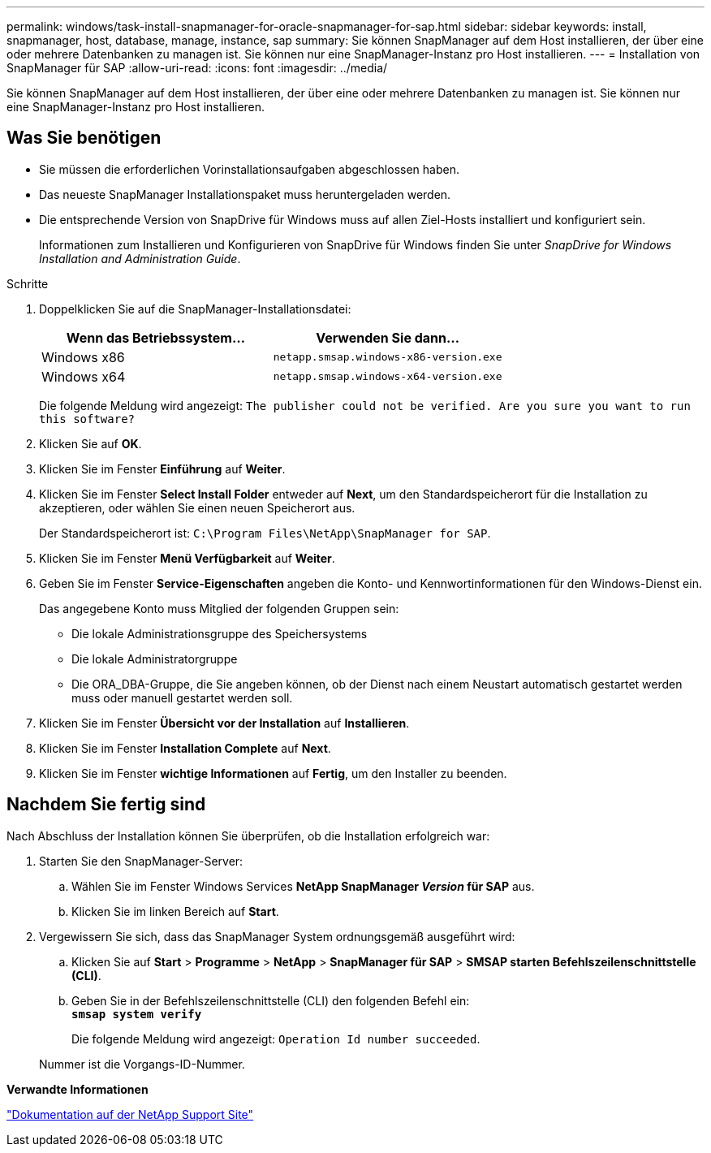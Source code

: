 ---
permalink: windows/task-install-snapmanager-for-oracle-snapmanager-for-sap.html 
sidebar: sidebar 
keywords: install, snapmanager, host, database, manage, instance, sap 
summary: Sie können SnapManager auf dem Host installieren, der über eine oder mehrere Datenbanken zu managen ist. Sie können nur eine SnapManager-Instanz pro Host installieren. 
---
= Installation von SnapManager für SAP
:allow-uri-read: 
:icons: font
:imagesdir: ../media/


[role="lead"]
Sie können SnapManager auf dem Host installieren, der über eine oder mehrere Datenbanken zu managen ist. Sie können nur eine SnapManager-Instanz pro Host installieren.



== Was Sie benötigen

* Sie müssen die erforderlichen Vorinstallationsaufgaben abgeschlossen haben.
* Das neueste SnapManager Installationspaket muss heruntergeladen werden.
* Die entsprechende Version von SnapDrive für Windows muss auf allen Ziel-Hosts installiert und konfiguriert sein.
+
Informationen zum Installieren und Konfigurieren von SnapDrive für Windows finden Sie unter _SnapDrive for Windows Installation and Administration Guide_.



.Schritte
. Doppelklicken Sie auf die SnapManager-Installationsdatei:
+
|===
| Wenn das Betriebssystem... | Verwenden Sie dann... 


 a| 
Windows x86
 a| 
`netapp.smsap.windows-x86-version.exe`



 a| 
Windows x64
 a| 
`netapp.smsap.windows-x64-version.exe`

|===
+
Die folgende Meldung wird angezeigt: `The publisher could not be verified. Are you sure you want to run this software?`

. Klicken Sie auf *OK*.
. Klicken Sie im Fenster *Einführung* auf *Weiter*.
. Klicken Sie im Fenster *Select Install Folder* entweder auf *Next*, um den Standardspeicherort für die Installation zu akzeptieren, oder wählen Sie einen neuen Speicherort aus.
+
Der Standardspeicherort ist: `C:\Program Files\NetApp\SnapManager for SAP`.

. Klicken Sie im Fenster *Menü Verfügbarkeit* auf *Weiter*.
. Geben Sie im Fenster *Service-Eigenschaften* angeben die Konto- und Kennwortinformationen für den Windows-Dienst ein.
+
Das angegebene Konto muss Mitglied der folgenden Gruppen sein:

+
** Die lokale Administrationsgruppe des Speichersystems
** Die lokale Administratorgruppe
** Die ORA_DBA-Gruppe, die Sie angeben können, ob der Dienst nach einem Neustart automatisch gestartet werden muss oder manuell gestartet werden soll.


. Klicken Sie im Fenster *Übersicht vor der Installation* auf *Installieren*.
. Klicken Sie im Fenster *Installation Complete* auf *Next*.
. Klicken Sie im Fenster *wichtige Informationen* auf *Fertig*, um den Installer zu beenden.




== Nachdem Sie fertig sind

Nach Abschluss der Installation können Sie überprüfen, ob die Installation erfolgreich war:

. Starten Sie den SnapManager-Server:
+
.. Wählen Sie im Fenster Windows Services *NetApp SnapManager _Version_ für SAP* aus.
.. Klicken Sie im linken Bereich auf *Start*.


. Vergewissern Sie sich, dass das SnapManager System ordnungsgemäß ausgeführt wird:
+
.. Klicken Sie auf *Start* > *Programme* > *NetApp* > *SnapManager für SAP* > *SMSAP starten Befehlszeilenschnittstelle (CLI)*.
.. Geben Sie in der Befehlszeilenschnittstelle (CLI) den folgenden Befehl ein: +
`*smsap system verify*`
+
Die folgende Meldung wird angezeigt: `Operation Id number succeeded`.

+
Nummer ist die Vorgangs-ID-Nummer.





*Verwandte Informationen*

http://mysupport.netapp.com/["Dokumentation auf der NetApp Support Site"^]

